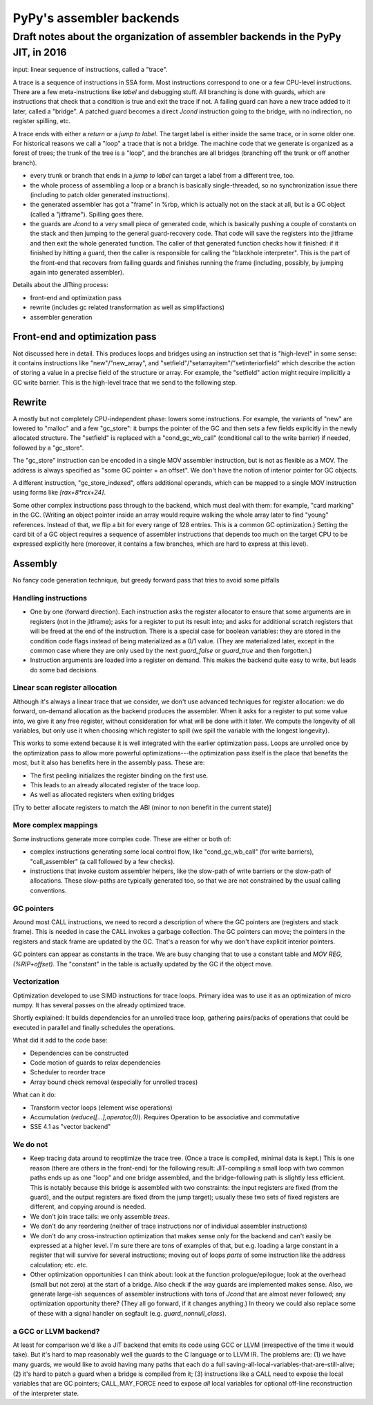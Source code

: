 =========================
PyPy's assembler backends
=========================

Draft notes about the organization of assembler backends in the PyPy JIT, in 2016
=================================================================================


input: linear sequence of instructions, called a "trace".

A trace is a sequence of instructions in SSA form.  Most instructions
correspond to one or a few CPU-level instructions.  There are a few
meta-instructions like `label` and debugging stuff.  All branching is
done with guards, which are instructions that check that a condition is
true and exit the trace if not.  A failing guard can have a new trace
added to it later, called a "bridge".  A patched guard becomes a direct
`Jcond` instruction going to the bridge, with no indirection, no
register spilling, etc.

A trace ends with either a `return` or a `jump to label`.  The target
label is either inside the same trace, or in some older one.  For
historical reasons we call a "loop" a trace that is not a bridge.  The
machine code that we generate is organized as a forest of trees; the
trunk of the tree is a "loop", and the branches are all bridges
(branching off the trunk or off another branch).

* every trunk or branch that ends in a `jump to label` can target a
  label from a different tree, too.

* the whole process of assembling a loop or a branch is basically
  single-threaded, so no synchronization issue there (including to patch
  older generated instructions).

* the generated assembler has got a "frame" in %rbp, which is actually
  not on the stack at all, but is a GC object (called a "jitframe").
  Spilling goes there.

* the guards are `Jcond` to a very small piece of generated code, which
  is basically pushing a couple of constants on the stack and then
  jumping to the general guard-recovery code.  That code will save the
  registers into the jitframe and then exit the whole generated
  function.  The caller of that generated function checks how it
  finished: if it finished by hitting a guard, then the caller is
  responsible for calling the "blackhole interpreter".  This is the part
  of the front-end that recovers from failing guards and finishes
  running the frame (including, possibly, by jumping again into
  generated assembler).


Details about the JITting process:

* front-end and optimization pass

* rewrite (includes gc related transformation as well as simplifactions)

* assembler generation


Front-end and optimization pass
-------------------------------

Not discussed here in detail.  This produces loops and bridges using an
instruction set that is "high-level" in some sense: it contains
instructions like "new"/"new_array", and
"setfield"/"setarrayitem"/"setinteriorfield" which describe the action
of storing a value in a precise field of the structure or array.  For
example, the "setfield" action might require implicitly a GC write
barrier.  This is the high-level trace that we send to the following
step.


Rewrite
-------

A mostly but not completely CPU-independent phase: lowers some
instructions.  For example, the variants of "new" are lowered to
"malloc" and a few "gc_store": it bumps the pointer of the GC and then
sets a few fields explicitly in the newly allocated structure.  The
"setfield" is replaced with a "cond_gc_wb_call" (conditional call to the
write barrier) if needed, followed by a "gc_store".

The "gc_store" instruction can be encoded in a single MOV assembler
instruction, but is not as flexible as a MOV.  The address is always
specified as "some GC pointer + an offset".  We don't have the notion of
interior pointer for GC objects.

A different instruction, "gc_store_indexed", offers additional operands,
which can be mapped to a single MOV instruction using forms like
`[rax+8*rcx+24]`.

Some other complex instructions pass through to the backend, which must
deal with them: for example, "card marking" in the GC.  (Writing an
object pointer inside an array would require walking the whole array
later to find "young" references. Instead of that, we flip a bit for
every range of 128 entries.  This is a common GC optimization.)  Setting
the card bit of a GC object requires a sequence of assembler
instructions that depends too much on the target CPU to be expressed
explicitly here (moreover, it contains a few branches, which are hard to
express at this level).


Assembly
--------

No fancy code generation technique, but greedy forward pass that tries
to avoid some pitfalls


Handling instructions
~~~~~~~~~~~~~~~~~~~~~

* One by one (forward direction).   Each instruction asks the register
  allocator to ensure that some arguments are in registers (not in the
  jitframe); asks for a register to put its result into; and asks for
  additional scratch registers that will be freed at  the end of the
  instruction.  There is a special case for boolean variables: they are
  stored in the condition code flags instead of being materialized as a
  0/1 value.  (They are materialized later, except in the common case
  where they are only used by the next `guard_false` or `guard_true` and
  then forgotten.)

* Instruction arguments are loaded into a register on demand.  This
  makes the backend quite easy to write, but leads do some bad
  decisions.


Linear scan register allocation
~~~~~~~~~~~~~~~~~~~~~~~~~~~~~~~

Although it's always a linear trace that we consider, we don't use
advanced techniques for register allocation: we do forward, on-demand
allocation as the backend produces the assembler.  When it asks for a
register to put some value into, we give it any free register, without
consideration for what will be done with it later.  We compute the
longevity of all variables, but only use it when choosing which register
to spill (we spill the variable with the longest longevity).

This works to some extend because it is well integrated with the earlier
optimization pass. Loops are unrolled once by the optimization pass to
allow more powerful optimizations---the optimization pass itself is the
place that benefits the most, but it also has benefits here in the
assembly pass.  These are:

* The first peeling initializes the register binding on the first use.

* This leads to an already allocated register of the trace loop.

* As well as allocated registers when exiting bridges

[Try to better allocate registers to match the ABI (minor to non benefit
in the current state)]


More complex mappings
~~~~~~~~~~~~~~~~~~~~~

Some instructions generate more complex code.  These are either or both of:

* complex instructions generating some local control flow, like
  "cond_gc_wb_call" (for write barriers), "call_assembler" (a call
  followed by a few checks).

* instructions that invoke custom assembler helpers, like the slow-path
  of write barriers or the slow-path of allocations.  These slow-paths
  are typically generated too, so that we are not constrained by the
  usual calling conventions.


GC pointers
~~~~~~~~~~~

Around most CALL instructions, we need to record a description of where
the GC pointers are (registers and stack frame).  This is needed in case
the CALL invokes a garbage collection.  The GC pointers can move; the
pointers in the registers and stack frame are updated by the GC.  That's
a reason for why we don't have explicit interior pointers.

GC pointers can appear as constants in the trace.  We are busy changing
that to use a constant table and `MOV REG, (%RIP+offset)`.  The
"constant" in the table is actually updated by the GC if the object
move.


Vectorization
~~~~~~~~~~~~~

Optimization developed to use SIMD instructions for trace loops. Primary
idea was to use it as an optimization of micro numpy. It has several
passes on the already optimized trace.

Shortly explained: It builds dependencies for an unrolled trace loop,
gathering pairs/packs of operations that could be executed in parallel
and finally schedules the operations.

What did it add to the code base:

* Dependencies can be constructed

* Code motion of guards to relax dependencies

* Scheduler to reorder trace

* Array bound check removal (especially for unrolled traces)

What can it do:

* Transform vector loops (element wise operations)

* Accumulation (`reduce([...],operator,0)`). Requires Operation to be
  associative and commutative

* SSE 4.1 as "vector backend"


We do not
~~~~~~~~~

* Keep tracing data around to reoptimize the trace tree. (Once a trace
  is compiled, minimal data is kept.)  This is one reason (there are
  others in the front-end) for the following result: JIT-compiling a
  small loop with two common paths ends up as one "loop" and one bridge
  assembled, and the bridge-following path is slightly less efficient.
  This is notably because this bridge is assembled with two constraints:
  the input registers are fixed (from the guard), and the output
  registers are fixed (from the jump target); usually these two sets of
  fixed registers are different, and copying around is needed.

* We don't join trace tails: we only assemble *trees*.

* We don't do any reordering (neither of trace instructions nor of
  individual assembler instructions)

* We don't do any cross-instruction optimization that makes sense only
  for the backend and can't easily be expressed at a higher level.  I'm
  sure there are tons of examples of that, but e.g. loading a large
  constant in a register that will survive for several instructions;
  moving out of loops *parts* of some instruction like the address
  calculation; etc. etc.

* Other optimization opportunities I can think about: look at the
  function prologue/epilogue; look at the overhead (small but not zero)
  at the start of a bridge.  Also check if the way guards are
  implemented makes sense.  Also, we generate large-ish sequences of
  assembler instructions with tons of `Jcond` that are almost never
  followed; any optimization opportunity there?  (They all go forward,
  if it changes anything.)  In theory we could also replace some of
  these with a signal handler on segfault (e.g. `guard_nonnull_class`).


a GCC or LLVM backend?
~~~~~~~~~~~~~~~~~~~~~~

At least for comparison we'd like a JIT backend that emits its code
using GCC or LLVM (irrespective of the time it would take).  But it's
hard to map reasonably well the guards to the C language or to LLVM IR.
The problems are: (1) we have many guards, we would like to avoid having
many paths that each do a full
saving-all-local-variables-that-are-still-alive; (2) it's hard to patch
a guard when a bridge is compiled from it; (3) instructions like a CALL
need to expose the local variables that are GC pointers; CALL_MAY_FORCE
need to expose *all* local variables for optional off-line
reconstruction of the interpreter state.

